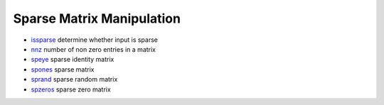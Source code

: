 


Sparse Matrix Manipulation
~~~~~~~~~~~~~~~~~~~~~~~~~~


+ `issparse`_ determine whether input is sparse
+ `nnz`_ number of non zero entries in a matrix
+ `speye`_ sparse identity matrix
+ `spones`_ sparse matrix
+ `sprand`_ sparse random matrix
+ `spzeros`_ sparse zero matrix


.. _speye: speye.html
.. _spones: spones.html
.. _spzeros: spzeros.html
.. _nnz: nnz.html
.. _issparse: issparse.html
.. _sprand: sprand.html


